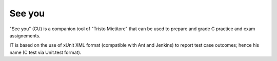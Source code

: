 See you
=======

"See you" (CU) is a companion tool of "Tristo Mietitore" that can be used to
prepare and grade C practice and exam assignements.

IT is based on the use of xUnit XML format (compatible with Ant and Jenkins)
to report test case outcomes; hence his name (C test via Unit.test format).
